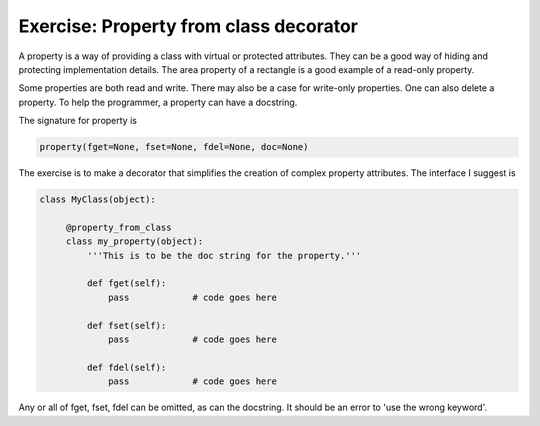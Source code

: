 Exercise: Property from class decorator
=======================================


A property is a way of providing a class with virtual or protected
attributes.  They can be a good way of hiding and protecting
implementation details.  The area property of a rectangle is a good
example of a read-only property.

Some properties are both read and write.  There may also be a case for
write-only properties.  One can also delete a property.  To help the
programmer, a property can have a docstring.

The signature for property is

.. code-block:: python

    property(fget=None, fset=None, fdel=None, doc=None)

The exercise is to make a decorator that simplifies the creation of
complex property attributes.  The interface I suggest is

.. code-block:: python

   class MyClass(object):

        @property_from_class
	class my_property(object):
	    '''This is to be the doc string for the property.'''

	    def fget(self):
	        pass	        # code goes here 

	    def fset(self):
	        pass	        # code goes here 

	    def fdel(self):
	        pass	        # code goes here 


Any or all of fget, fset, fdel can be omitted, as can the docstring.
It should be an error to 'use the wrong keyword'.

